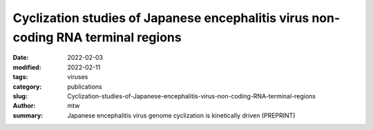 Cyclization studies of Japanese encephalitis virus non-coding RNA terminal regions
##################################################################################

:date: 2022-02-03
:modified: 2022-02-11
:tags: viruses
:category: publications
:slug: Cyclization-studies-of-Japanese-encephalitis-virus-non-coding-RNA-terminal-regions
:author: mtw
:summary: Japanese encephalitis virus genome cyclization is kinetically driven (PREPRINT)

.. role:: link-flat-strong(link)
  :class: m-flat m-text m-strong

.. role:: link-flat(link)
  :class: m-flat m-text

.. role:: ul
  :class: m-text m-ul

.. role:: doi(link)
  :class: doi

.. block-default:: Abstract

   Many flaviviruses such as Dengue and West Nile virus undergo essential long-range interactions of their 5’ and 3’ terminal regions (TRs), mediated by a conserved complementary cyclization sequence. However, we lack insights into such long-range interactions for the Japanese Encephalitis virus (JEV). Here, we utilized an extensive, multi-faceted approach involving computational and biophysical tools. We performed multi-angle light scattering (SEC-MALS) to determine absolute molecular weights of JEV TRs, and their complex concluding they form a 1:1 complex and corroborated this interaction using analytical ultracentrifugation (AUC). The microscale thermophoresis (MST) experiments demonstrated that the 5’ and 3’ TR of JEV interact with nM affinity, which is significantly reduced without the conserved cyclization sequence. To our knowledge, this is the first study representing the application of three key biophysical methods (AUC, MST and SEC-MALS) to study RNA-RNA interactions. Furthermore, we performed computational kinetic analyses corroborating our MST studies showing the essential role of the cyclization sequence in the RNA-RNA interaction. The binding affinity of this biologically critical event is a vital pharmacological feature that can influence potential competitive inhibition by therapeutics. This evidence can also influence pharmaceutical interventions aimed at inhibiting the conserved flavivirus cyclization, thus, interrupting replication across the flavivirus family.

.. block-info:: Reference

  | :link-flat-strong:`Cyclization studies of Japanese encephalitis virus non-coding RNA terminal regions <https://doi.org/10.1101/2022.02.01.478553>`
  |  Tyler Mrozowich,  Sean M. Park,  Maria Waldl,  Amy Henrickson,  Corey R. Nelson,  Borries Demeler,  Ivo L. Hofacker,  Michael T. Wolfinger, Trushar R. Patel
  | *bioRxiv* 2022.02.01.478553 (2022) | :doi:`doi: 10.1101/2022.02.01.478553 <https://doi.org/10.1101/2022.02.01.478553>` | :link-flat:`Preprint PDF <{static}/files/papers/Mrozovich-2022__PREPRINT.pdf>`
